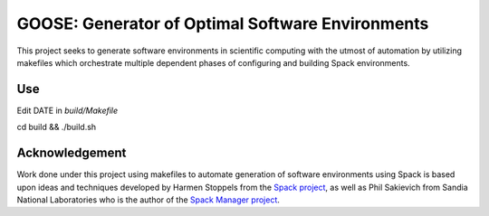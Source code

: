 GOOSE: Generator of Optimal Software Environments
-------------------------------------------------

This project seeks to generate software environments in scientific computing with the utmost of automation by utilizing makefiles which orchestrate multiple dependent phases of configuring and building Spack environments.

Use
~~~

Edit DATE in `build/Makefile`

cd build && ./build.sh

Acknowledgement
~~~~~~~~~~~~~~~
Work done under this project using makefiles to automate generation of software environments using Spack is based upon ideas and techniques developed by Harmen Stoppels from the `Spack project <https://spack.io>`_, as well as Phil Sakievich from Sandia National Laboratories who is the author of the `Spack Manager project <https://github.com/sandialabs/spack-manager>`_.
